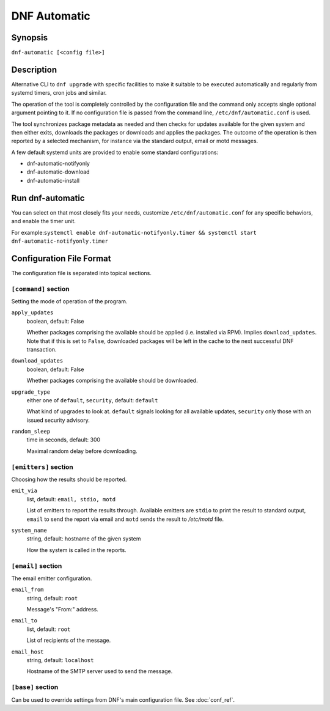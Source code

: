 ..
  Copyright (C) 2014-2016 Red Hat, Inc.

  This copyrighted material is made available to anyone wishing to use,
  modify, copy, or redistribute it subject to the terms and conditions of
  the GNU General Public License v.2, or (at your option) any later version.
  This program is distributed in the hope that it will be useful, but WITHOUT
  ANY WARRANTY expressed or implied, including the implied warranties of
  MERCHANTABILITY or FITNESS FOR A PARTICULAR PURPOSE.  See the GNU General
  Public License for more details.  You should have received a copy of the
  GNU General Public License along with this program; if not, write to the
  Free Software Foundation, Inc., 51 Franklin Street, Fifth Floor, Boston, MA
  02110-1301, USA.  Any Red Hat trademarks that are incorporated in the
  source code or documentation are not subject to the GNU General Public
  License and may only be used or replicated with the express permission of
  Red Hat, Inc.

###############
 DNF Automatic
###############

==========
 Synopsis
==========

``dnf-automatic [<config file>]``

=============
 Description
=============

Alternative CLI to ``dnf upgrade`` with specific facilities to make it suitable to be executed automatically and regularly from systemd timers, cron jobs and similar.

The operation of the tool is completely controlled by the configuration file and the command only accepts single optional argument pointing to it. If no configuration file is passed from the command line, ``/etc/dnf/automatic.conf`` is used.

The tool synchronizes package metadata as needed and then checks for updates available for the given system and then either exits, downloads the packages or downloads and applies the packages. The outcome of the operation is then reported by a selected mechanism, for instance via the standard output, email or motd messages.

A few default systemd units are provided to enable some standard configurations:

- dnf-automatic-notifyonly
- dnf-automatic-download
- dnf-automatic-install

===================
 Run dnf-automatic
===================

You can select on that most closely fits your needs, customize ``/etc/dnf/automatic.conf`` for any specific behaviors, and enable the timer unit.

For example:``systemctl enable dnf-automatic-notifyonly.timer && systemctl start dnf-automatic-notifyonly.timer``

===========================
 Configuration File Format
===========================

The configuration file is separated into topical sections.

---------------------
``[command]`` section
---------------------

Setting the mode of operation of the program.

``apply_updates``
    boolean, default: False

    Whether packages comprising the available should be applied (i.e. installed via RPM). Implies ``download_updates``. Note that if this is set to ``False``, downloaded packages will be left in the cache to the next successful DNF transaction.

``download_updates``
    boolean, default: False

    Whether packages comprising the available should be downloaded.

.. _upgrade_type_automatic-label:

``upgrade_type``
    either one of ``default``, ``security``, default: ``default``

    What kind of upgrades to look at. ``default`` signals looking for all available updates, ``security`` only those with an  issued security advisory.

``random_sleep``
    time in seconds, default: 300

    Maximal random delay before downloading.

----------------------
``[emitters]`` section
----------------------

Choosing how the results should be reported.

.. _emit_via_automatic-label:

``emit_via``
    list, default: ``email, stdio, motd``

    List of emitters to report the results through. Available emitters are ``stdio`` to print the result to standard output, ``email`` to send the report via email and ``motd`` sends the result to */etc/motd* file.

``system_name``
    string, default: hostname of the given system

    How the system is called in the reports.

-------------------
``[email]`` section
-------------------

The email emitter configuration.

``email_from``
    string, default: ``root``

    Message's "From:" address.

``email_to``
    list, default: ``root``

    List of recipients of the message.

``email_host``
    string, default: ``localhost``

    Hostname of the SMTP server used to send the message.

------------------
``[base]`` section
------------------

Can be used to override settings from DNF's main configuration file. See :doc:`conf_ref`.

